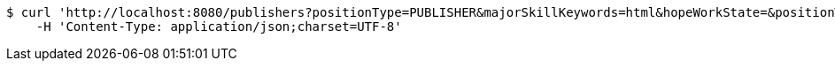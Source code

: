 [source,bash]
----
$ curl 'http://localhost:8080/publishers?positionType=PUBLISHER&majorSkillKeywords=html&hopeWorkState=&positionWorkManShip=&workArea=&hopeWorkState=&positionWorkManShip=&workArea=' -i -X GET \
    -H 'Content-Type: application/json;charset=UTF-8'
----
